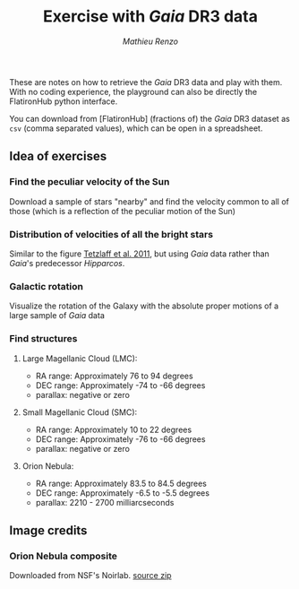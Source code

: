 #+title: Exercise with /Gaia/ DR3 data
#+author: [[mrenzo@flatironinstitute.org][Mathieu Renzo]]


These are notes on how to retrieve the /Gaia/ DR3 data and play with
them. With no coding experience, the playground can also be directly
the FlatironHub python interface.

You can download from [FlatironHub] (fractions of) the /Gaia/ DR3
dataset as =csv= (comma separated values), which can be open in a spreadsheet.


** Idea of exercises

*** Find the peculiar velocity of the Sun

  Download a sample of stars "nearby" and find the velocity common to
  all of those (which is a reflection of the peculiar motion of the Sun)

*** Distribution of velocities of all the bright stars

  Similar to the figure [[https://ui.adsabs.harvard.edu/abs/2011MNRAS.410..190T/abstract][Tetzlaff et al. 2011]], but using /Gaia/ data
  rather than /Gaia/'s predecessor /Hipparcos/.

*** Galactic rotation

  Visualize the rotation of the Galaxy with the absolute proper
  motions of a large sample of /Gaia/ data

*** Find structures

**** Large Magellanic Cloud (LMC):
    - RA range: Approximately 76 to 94 degrees
    - DEC range: Approximately -74 to -66 degrees
    - parallax: negative or zero
**** Small Magellanic Cloud (SMC):
    - RA range: Approximately 10 to 22 degrees
    - DEC range: Approximately -76 to -66 degrees
    - parallax: negative or zero
**** Orion Nebula:
    - RA range: Approximately 83.5 to 84.5 degrees
    - DEC range: Approximately -6.5 to -5.5 degrees
    - parallax:  2210 - 2700 milliarcseconds

** Image credits

*** Orion Nebula composite
  Downloaded from NSF's Noirlab.
  [[https://noirlab.edu/public/products/education/edu024/][source zip]]
